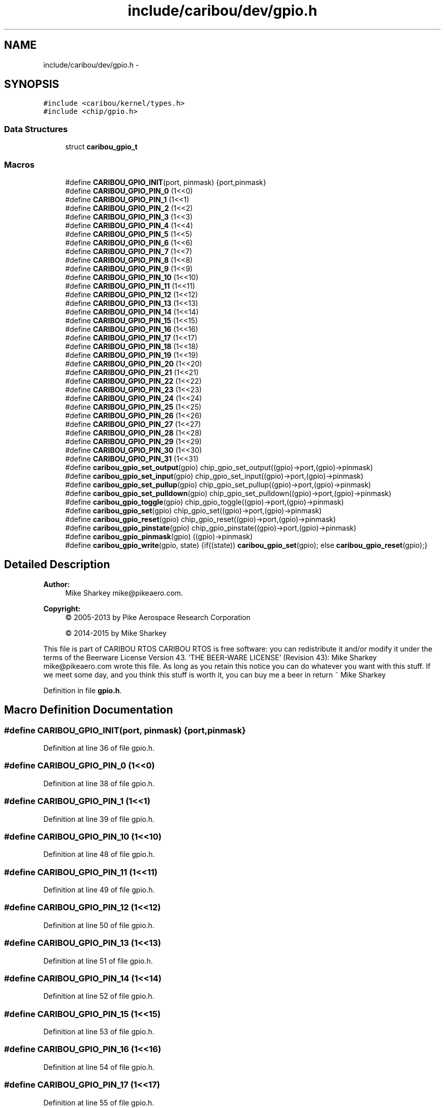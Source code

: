 .TH "include/caribou/dev/gpio.h" 3 "Thu Dec 29 2016" "Version 0.9" "CARIBOU RTOS" \" -*- nroff -*-
.ad l
.nh
.SH NAME
include/caribou/dev/gpio.h \- 
.SH SYNOPSIS
.br
.PP
\fC#include <caribou/kernel/types\&.h>\fP
.br
\fC#include <chip/gpio\&.h>\fP
.br

.SS "Data Structures"

.in +1c
.ti -1c
.RI "struct \fBcaribou_gpio_t\fP"
.br
.in -1c
.SS "Macros"

.in +1c
.ti -1c
.RI "#define \fBCARIBOU_GPIO_INIT\fP(port, pinmask)   {port,pinmask}"
.br
.ti -1c
.RI "#define \fBCARIBOU_GPIO_PIN_0\fP   (1<<0)"
.br
.ti -1c
.RI "#define \fBCARIBOU_GPIO_PIN_1\fP   (1<<1)"
.br
.ti -1c
.RI "#define \fBCARIBOU_GPIO_PIN_2\fP   (1<<2)"
.br
.ti -1c
.RI "#define \fBCARIBOU_GPIO_PIN_3\fP   (1<<3)"
.br
.ti -1c
.RI "#define \fBCARIBOU_GPIO_PIN_4\fP   (1<<4)"
.br
.ti -1c
.RI "#define \fBCARIBOU_GPIO_PIN_5\fP   (1<<5)"
.br
.ti -1c
.RI "#define \fBCARIBOU_GPIO_PIN_6\fP   (1<<6)"
.br
.ti -1c
.RI "#define \fBCARIBOU_GPIO_PIN_7\fP   (1<<7)"
.br
.ti -1c
.RI "#define \fBCARIBOU_GPIO_PIN_8\fP   (1<<8)"
.br
.ti -1c
.RI "#define \fBCARIBOU_GPIO_PIN_9\fP   (1<<9)"
.br
.ti -1c
.RI "#define \fBCARIBOU_GPIO_PIN_10\fP   (1<<10)"
.br
.ti -1c
.RI "#define \fBCARIBOU_GPIO_PIN_11\fP   (1<<11)"
.br
.ti -1c
.RI "#define \fBCARIBOU_GPIO_PIN_12\fP   (1<<12)"
.br
.ti -1c
.RI "#define \fBCARIBOU_GPIO_PIN_13\fP   (1<<13)"
.br
.ti -1c
.RI "#define \fBCARIBOU_GPIO_PIN_14\fP   (1<<14)"
.br
.ti -1c
.RI "#define \fBCARIBOU_GPIO_PIN_15\fP   (1<<15)"
.br
.ti -1c
.RI "#define \fBCARIBOU_GPIO_PIN_16\fP   (1<<16)"
.br
.ti -1c
.RI "#define \fBCARIBOU_GPIO_PIN_17\fP   (1<<17)"
.br
.ti -1c
.RI "#define \fBCARIBOU_GPIO_PIN_18\fP   (1<<18)"
.br
.ti -1c
.RI "#define \fBCARIBOU_GPIO_PIN_19\fP   (1<<19)"
.br
.ti -1c
.RI "#define \fBCARIBOU_GPIO_PIN_20\fP   (1<<20)"
.br
.ti -1c
.RI "#define \fBCARIBOU_GPIO_PIN_21\fP   (1<<21)"
.br
.ti -1c
.RI "#define \fBCARIBOU_GPIO_PIN_22\fP   (1<<22)"
.br
.ti -1c
.RI "#define \fBCARIBOU_GPIO_PIN_23\fP   (1<<23)"
.br
.ti -1c
.RI "#define \fBCARIBOU_GPIO_PIN_24\fP   (1<<24)"
.br
.ti -1c
.RI "#define \fBCARIBOU_GPIO_PIN_25\fP   (1<<25)"
.br
.ti -1c
.RI "#define \fBCARIBOU_GPIO_PIN_26\fP   (1<<26)"
.br
.ti -1c
.RI "#define \fBCARIBOU_GPIO_PIN_27\fP   (1<<27)"
.br
.ti -1c
.RI "#define \fBCARIBOU_GPIO_PIN_28\fP   (1<<28)"
.br
.ti -1c
.RI "#define \fBCARIBOU_GPIO_PIN_29\fP   (1<<29)"
.br
.ti -1c
.RI "#define \fBCARIBOU_GPIO_PIN_30\fP   (1<<30)"
.br
.ti -1c
.RI "#define \fBCARIBOU_GPIO_PIN_31\fP   (1<<31)"
.br
.ti -1c
.RI "#define \fBcaribou_gpio_set_output\fP(gpio)   chip_gpio_set_output((gpio)->port,(gpio)->pinmask)"
.br
.ti -1c
.RI "#define \fBcaribou_gpio_set_input\fP(gpio)   chip_gpio_set_input((gpio)->port,(gpio)->pinmask)"
.br
.ti -1c
.RI "#define \fBcaribou_gpio_set_pullup\fP(gpio)   chip_gpio_set_pullup((gpio)->port,(gpio)->pinmask)"
.br
.ti -1c
.RI "#define \fBcaribou_gpio_set_pulldown\fP(gpio)   chip_gpio_set_pulldown((gpio)->port,(gpio)->pinmask)"
.br
.ti -1c
.RI "#define \fBcaribou_gpio_toggle\fP(gpio)   chip_gpio_toggle((gpio)->port,(gpio)->pinmask)"
.br
.ti -1c
.RI "#define \fBcaribou_gpio_set\fP(gpio)   chip_gpio_set((gpio)->port,(gpio)->pinmask)"
.br
.ti -1c
.RI "#define \fBcaribou_gpio_reset\fP(gpio)   chip_gpio_reset((gpio)->port,(gpio)->pinmask)"
.br
.ti -1c
.RI "#define \fBcaribou_gpio_pinstate\fP(gpio)   chip_gpio_pinstate((gpio)->port,(gpio)->pinmask)"
.br
.ti -1c
.RI "#define \fBcaribou_gpio_pinmask\fP(gpio)   ((gpio)->pinmask)"
.br
.ti -1c
.RI "#define \fBcaribou_gpio_write\fP(gpio, state)   {if((state)) \fBcaribou_gpio_set\fP(gpio); else \fBcaribou_gpio_reset\fP(gpio);}"
.br
.in -1c
.SH "Detailed Description"
.PP 

.PP
.PP
\fBAuthor:\fP
.RS 4
Mike Sharkey mike@pikeaero.com\&. 
.RE
.PP
\fBCopyright:\fP
.RS 4
© 2005-2013 by Pike Aerospace Research Corporation 
.PP
© 2014-2015 by Mike Sharkey
.RE
.PP
This file is part of CARIBOU RTOS CARIBOU RTOS is free software: you can redistribute it and/or modify it under the terms of the Beerware License Version 43\&. 'THE BEER-WARE LICENSE' (Revision 43): Mike Sharkey mike@pikeaero.com wrote this file\&. As long as you retain this notice you can do whatever you want with this stuff\&. If we meet some day, and you think this stuff is worth it, you can buy me a beer in return ~ Mike Sharkey 
.PP
Definition in file \fBgpio\&.h\fP\&.
.SH "Macro Definition Documentation"
.PP 
.SS "#define CARIBOU_GPIO_INIT(port, pinmask)   {port,pinmask}"

.PP
Definition at line 36 of file gpio\&.h\&.
.SS "#define CARIBOU_GPIO_PIN_0   (1<<0)"

.PP
Definition at line 38 of file gpio\&.h\&.
.SS "#define CARIBOU_GPIO_PIN_1   (1<<1)"

.PP
Definition at line 39 of file gpio\&.h\&.
.SS "#define CARIBOU_GPIO_PIN_10   (1<<10)"

.PP
Definition at line 48 of file gpio\&.h\&.
.SS "#define CARIBOU_GPIO_PIN_11   (1<<11)"

.PP
Definition at line 49 of file gpio\&.h\&.
.SS "#define CARIBOU_GPIO_PIN_12   (1<<12)"

.PP
Definition at line 50 of file gpio\&.h\&.
.SS "#define CARIBOU_GPIO_PIN_13   (1<<13)"

.PP
Definition at line 51 of file gpio\&.h\&.
.SS "#define CARIBOU_GPIO_PIN_14   (1<<14)"

.PP
Definition at line 52 of file gpio\&.h\&.
.SS "#define CARIBOU_GPIO_PIN_15   (1<<15)"

.PP
Definition at line 53 of file gpio\&.h\&.
.SS "#define CARIBOU_GPIO_PIN_16   (1<<16)"

.PP
Definition at line 54 of file gpio\&.h\&.
.SS "#define CARIBOU_GPIO_PIN_17   (1<<17)"

.PP
Definition at line 55 of file gpio\&.h\&.
.SS "#define CARIBOU_GPIO_PIN_18   (1<<18)"

.PP
Definition at line 56 of file gpio\&.h\&.
.SS "#define CARIBOU_GPIO_PIN_19   (1<<19)"

.PP
Definition at line 57 of file gpio\&.h\&.
.SS "#define CARIBOU_GPIO_PIN_2   (1<<2)"

.PP
Definition at line 40 of file gpio\&.h\&.
.SS "#define CARIBOU_GPIO_PIN_20   (1<<20)"

.PP
Definition at line 58 of file gpio\&.h\&.
.SS "#define CARIBOU_GPIO_PIN_21   (1<<21)"

.PP
Definition at line 59 of file gpio\&.h\&.
.SS "#define CARIBOU_GPIO_PIN_22   (1<<22)"

.PP
Definition at line 60 of file gpio\&.h\&.
.SS "#define CARIBOU_GPIO_PIN_23   (1<<23)"

.PP
Definition at line 61 of file gpio\&.h\&.
.SS "#define CARIBOU_GPIO_PIN_24   (1<<24)"

.PP
Definition at line 62 of file gpio\&.h\&.
.SS "#define CARIBOU_GPIO_PIN_25   (1<<25)"

.PP
Definition at line 63 of file gpio\&.h\&.
.SS "#define CARIBOU_GPIO_PIN_26   (1<<26)"

.PP
Definition at line 64 of file gpio\&.h\&.
.SS "#define CARIBOU_GPIO_PIN_27   (1<<27)"

.PP
Definition at line 65 of file gpio\&.h\&.
.SS "#define CARIBOU_GPIO_PIN_28   (1<<28)"

.PP
Definition at line 66 of file gpio\&.h\&.
.SS "#define CARIBOU_GPIO_PIN_29   (1<<29)"

.PP
Definition at line 67 of file gpio\&.h\&.
.SS "#define CARIBOU_GPIO_PIN_3   (1<<3)"

.PP
Definition at line 41 of file gpio\&.h\&.
.SS "#define CARIBOU_GPIO_PIN_30   (1<<30)"

.PP
Definition at line 68 of file gpio\&.h\&.
.SS "#define CARIBOU_GPIO_PIN_31   (1<<31)"

.PP
Definition at line 69 of file gpio\&.h\&.
.SS "#define CARIBOU_GPIO_PIN_4   (1<<4)"

.PP
Definition at line 42 of file gpio\&.h\&.
.SS "#define CARIBOU_GPIO_PIN_5   (1<<5)"

.PP
Definition at line 43 of file gpio\&.h\&.
.SS "#define CARIBOU_GPIO_PIN_6   (1<<6)"

.PP
Definition at line 44 of file gpio\&.h\&.
.SS "#define CARIBOU_GPIO_PIN_7   (1<<7)"

.PP
Definition at line 45 of file gpio\&.h\&.
.SS "#define CARIBOU_GPIO_PIN_8   (1<<8)"

.PP
Definition at line 46 of file gpio\&.h\&.
.SS "#define CARIBOU_GPIO_PIN_9   (1<<9)"

.PP
Definition at line 47 of file gpio\&.h\&.
.SS "#define caribou_gpio_pinmask(gpio)   ((gpio)->pinmask)"

.PP
Definition at line 79 of file gpio\&.h\&.
.SS "#define caribou_gpio_pinstate(gpio)   chip_gpio_pinstate((gpio)->port,(gpio)->pinmask)"

.PP
Definition at line 78 of file gpio\&.h\&.
.SS "#define caribou_gpio_reset(gpio)   chip_gpio_reset((gpio)->port,(gpio)->pinmask)"

.PP
Definition at line 77 of file gpio\&.h\&.
.SS "#define caribou_gpio_set(gpio)   chip_gpio_set((gpio)->port,(gpio)->pinmask)"

.PP
Definition at line 76 of file gpio\&.h\&.
.SS "#define caribou_gpio_set_input(gpio)   chip_gpio_set_input((gpio)->port,(gpio)->pinmask)"

.PP
Definition at line 72 of file gpio\&.h\&.
.SS "#define caribou_gpio_set_output(gpio)   chip_gpio_set_output((gpio)->port,(gpio)->pinmask)"

.PP
Definition at line 71 of file gpio\&.h\&.
.SS "#define caribou_gpio_set_pulldown(gpio)   chip_gpio_set_pulldown((gpio)->port,(gpio)->pinmask)"

.PP
Definition at line 74 of file gpio\&.h\&.
.SS "#define caribou_gpio_set_pullup(gpio)   chip_gpio_set_pullup((gpio)->port,(gpio)->pinmask)"

.PP
Definition at line 73 of file gpio\&.h\&.
.SS "#define caribou_gpio_toggle(gpio)   chip_gpio_toggle((gpio)->port,(gpio)->pinmask)"

.PP
Definition at line 75 of file gpio\&.h\&.
.SS "#define caribou_gpio_write(gpio, state)   {if((state)) \fBcaribou_gpio_set\fP(gpio); else \fBcaribou_gpio_reset\fP(gpio);}"

.PP
Definition at line 80 of file gpio\&.h\&.
.SH "Author"
.PP 
Generated automatically by Doxygen for CARIBOU RTOS from the source code\&.
